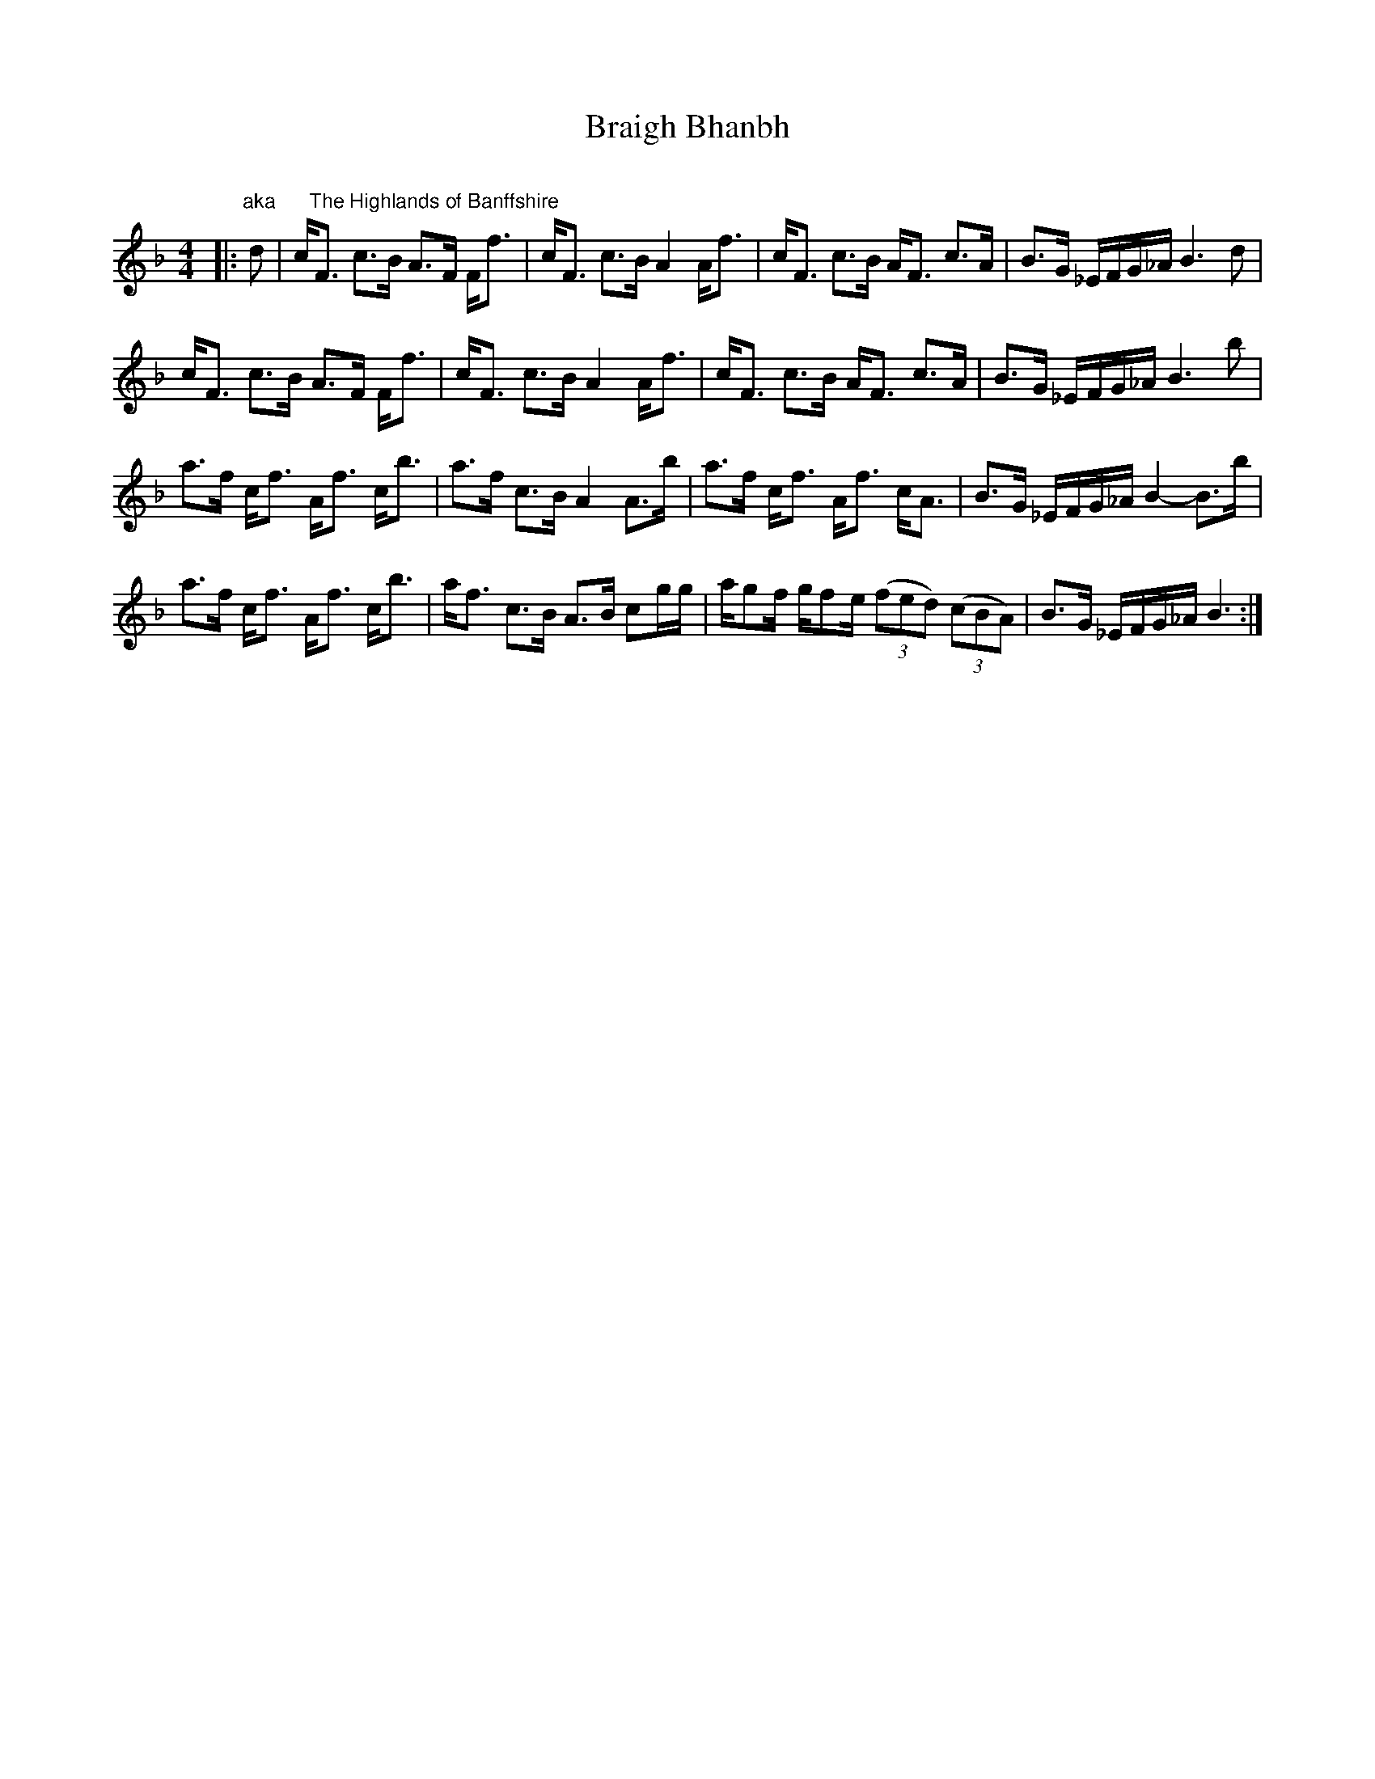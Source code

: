 X:1
T: Braigh Bhanbh
C:
R:Strathspey
Q: 128
K:F
M:4/4
L:1/16
|:"aka      The Highlands of Banffshire"d2|cF3 c3B A3F Ff3|cF3 c3B A4 Af3|cF3 c3B AF3 c3A|B3G _EFG_A B6d2|
cF3 c3B A3F Ff3|cF3 c3B A4 Af3|cF3 c3B AF3 c3A|B3G _EFG_A B6b2|
a3f cf3 Af3 cb3|a3f c3B A4 A3b|a3f cf3 Af3 cA3|B3G _EFG_A B4-B3b|
a3f cf3 Af3 cb3|af3 c3B A3B c2gg|ag2f gf2e ((3f2e2d2) ((3c2B2A2) |B3G _EFG_A B6:|
